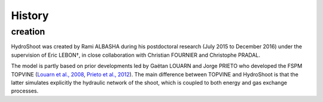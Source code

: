 .. _changelog:

History
=======

creation
--------

HydroShoot was created by Rami ALBASHA during his postdoctoral research (July 2015 to December 2016)
under the supervision of Eric LEBON†, in close collaboration with Christian FOURNIER and Christophe PRADAL.

The model is partly based on prior developments led by Gaëtan LOUARN and Jorge PRIETO who developed the FSPM TOPVINE
(`Louarn et al., 2008 <https://academic.oup.com/aob/article/101/8/1167/159779>`_,
`Prieto et al., 2012 <https://onlinelibrary.wiley.com/doi/10.1111/j.1365-3040.2012.02491.x>`_).
The main difference between TOPVINE and HydroShoot is that the latter simulates explicitly the hydraulic network of the
shoot, which is coupled to both energy and gas exchange processes.
